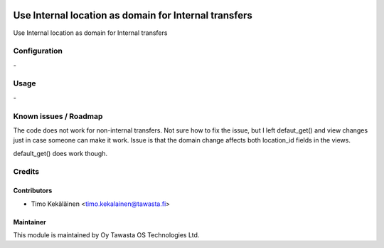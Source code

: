 .. image:: https://img.shields.io/badge/licence-AGPL--3-blue.svg
   :target: http://www.gnu.org/licenses/agpl-3.0-standalone.html
   :alt: License: AGPL-3

======================================================
Use Internal location as domain for Internal transfers
======================================================

Use Internal location as domain for Internal transfers

Configuration
=============
\-

Usage
=====
\-

Known issues / Roadmap
======================
The code does not work for non-internal transfers. Not sure
how to fix the issue, but I left defaut_get() and view changes
just in case someone can make it work. Issue is that the domain
change affects both location_id fields in the views.

default_get() does work though.

Credits
=======

Contributors
------------

* Timo Kekäläinen <timo.kekalainen@tawasta.fi>

Maintainer
----------

.. image:: http://tawasta.fi/templates/tawastrap/images/logo.png
   :alt: Oy Tawasta OS Technologies Ltd.
   :target: http://tawasta.fi/

This module is maintained by Oy Tawasta OS Technologies Ltd.
